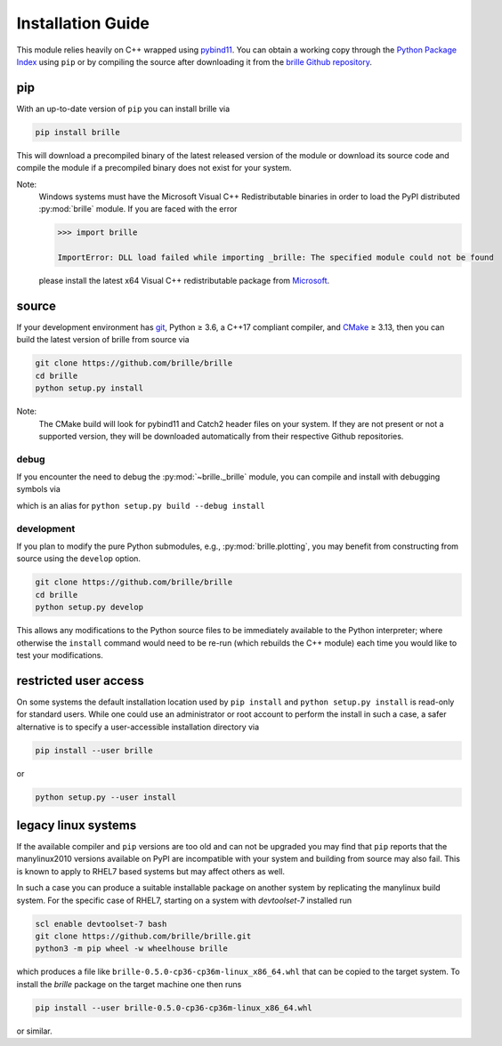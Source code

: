 .. _install_guide:

==================
Installation Guide
==================
This module relies heavily on C++ wrapped using `pybind11 <https://github.com/pybind/pybind11>`_.
You can obtain a working copy through the `Python Package Index <https://pypi.org/>`_ using ``pip``
or by compiling the source after downloading it from the `brille Github repository <https://github.com/brille/brille>`_.

pip
===
With an up-to-date version of ``pip`` you can install brille via

.. code-block:: bash

  pip install brille

This will download a precompiled binary of the latest released version of the
module or download its source code and compile the module if a precompiled
binary does not exist for your system.

Note:
  Windows systems must have the Microsoft Visual C++ Redistributable binaries in
  order to load the PyPI distributed :py:mod:`brille` module.
  If you are faced with the error

  .. code-block:: python

    >>> import brille

    ImportError: DLL load failed while importing _brille: The specified module could not be found

  please install the latest x64 Visual C++ redistributable package from
  `Microsoft <https://support.microsoft.com/en-us/help/2977003/the-latest-supported-visual-c-downloads>`_.



source
======
If your development environment has `git <https://git-scm.com/>`_, Python ≥ 3.6,
a C++17 compliant compiler, and `CMake <https://cmake.org/>`_ ≥ 3.13,
then you can build the latest version of brille from source via

.. code-block:: bash

  git clone https://github.com/brille/brille
  cd brille
  python setup.py install

.. role:: bash(code)
  :language: bash
  :class: highlight

Note:
  The CMake build will look for pybind11 and Catch2 header files on your system.
  If they are not present or not a supported version, they will be downloaded
  automatically from their respective Github repositories.

debug
-----
If you encounter the need to debug the :py:mod:`~brille._brille` module, you can
compile and install with debugging symbols via

.. code-block:: bash
   git clone https://github.com/brille/brille
   cd brille
   python setup.py debug_install

which is an alias for ``python setup.py build --debug install``


development
-----------
If you plan to modify the pure Python submodules, e.g.,
:py:mod:`brille.plotting`, you may benefit from
constructing from source using the ``develop`` option.

.. code-block:: bash

    git clone https://github.com/brille/brille
    cd brille
    python setup.py develop

This allows any modifications to the Python source files to be immediately
available to the Python interpreter; where otherwise the ``install`` command
would need to be re-run (which rebuilds the C++ module) each time you would like
to test your modifications.


restricted user access
======================
On some systems the default installation location used by ``pip install`` and
``python setup.py install`` is read-only for standard users.
While one could use an administrator or root account to perform the install in
such a case, a safer alternative is to specify a user-accessible installation
directory via

.. code-block:: bash

  pip install --user brille

or

.. code-block:: bash

  python setup.py --user install


legacy linux systems
====================
If the available compiler and ``pip`` versions are too old and can not be upgraded
you may find that ``pip`` reports that the manylinux2010 versions available
on PyPI are incompatible with your system and building from source may also fail.
This is known to apply to RHEL7 based systems but may affect others as well.

In such a case you can produce a suitable installable package on another system by
replicating the manylinux build system.
For the specific case of RHEL7, starting on a system with `devtoolset-7` installed run

.. code-block:: bash

    scl enable devtoolset-7 bash
    git clone https://github.com/brille/brille.git
    python3 -m pip wheel -w wheelhouse brille

which produces a file like ``brille-0.5.0-cp36-cp36m-linux_x86_64.whl`` that can be copied to the target system.
To install the `brille` package on the target machine one then runs

.. code-block:: bash

    pip install --user brille-0.5.0-cp36-cp36m-linux_x86_64.whl

or similar.
